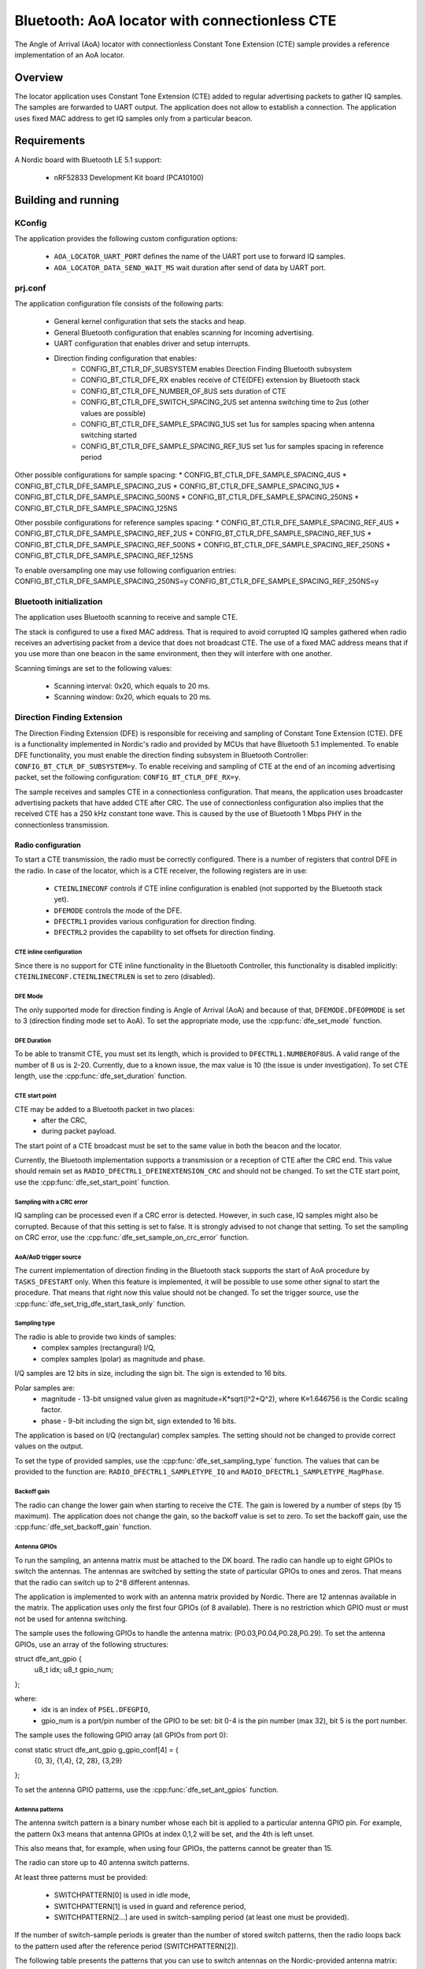 .. _bluetooth-aoa-Locator-conectionless-cte:

Bluetooth: AoA locator with connectionless CTE
##############################################

The Angle of Arrival (AoA) locator with connectionless Constant Tone Extension (CTE) sample provides a reference implementation of an AoA locator.

Overview
********

The locator application uses Constant Tone Extension (CTE) added to regular advertising packets to gather IQ samples.
The samples are forwarded to UART output.
The application does not allow to establish a connection.
The application uses fixed MAC address to get IQ samples only from a particular beacon.

Requirements
************

A Nordic board with Bluetooth LE 5.1 support:

   * nRF52833 Development Kit board (PCA10100)

Building and running
********************

.. code-block:: console
	mkdir build
	cd build
	cmake -DBOARD=nrf52833_pca10100 ..
	make
	make flash

KConfig
=======

The application provides the following custom configuration options:

	* ``AOA_LOCATOR_UART_PORT`` defines the name of the UART port use to forward IQ samples.
	* ``AOA_LOCATOR_DATA_SEND_WAIT_MS`` wait duration after send of data by UART port.

prj.conf
========

The application configuration file consists of the following parts:

   * General kernel configuration that sets the stacks and heap.
   * General Bluetooth configuration that enables scanning for incoming advertising.
   * UART configuration that enables driver and setup interrupts.
   * Direction finding configuration that enables: 
	* CONFIG_BT_CTLR_DF_SUBSYSTEM enables Direction Finding Bluetooth subsystem
	* CONFIG_BT_CTLR_DFE_RX enables receive of CTE(DFE) extension by Bluetooth stack
	* CONFIG_BT_CTLR_DFE_NUMBER_OF_8US sets duration of CTE
	* CONFIG_BT_CTLR_DFE_SWITCH_SPACING_2US set antenna switching time to 2us (other values are possible)
	* CONFIG_BT_CTLR_DFE_SAMPLE_SPACING_1US set 1us for samples spacing when antenna switching started
	* CONFIG_BT_CTLR_DFE_SAMPLE_SPACING_REF_1US set 1us for samples spacing in reference period

Other possible configurations for sample spacing:
* CONFIG_BT_CTLR_DFE_SAMPLE_SPACING_4US
* CONFIG_BT_CTLR_DFE_SAMPLE_SPACING_2US
* CONFIG_BT_CTLR_DFE_SAMPLE_SPACING_1US
* CONFIG_BT_CTLR_DFE_SAMPLE_SPACING_500NS
* CONFIG_BT_CTLR_DFE_SAMPLE_SPACING_250NS
* CONFIG_BT_CTLR_DFE_SAMPLE_SPACING_125NS

Other possbile configurations for reference samples spacing:
* CONFIG_BT_CTLR_DFE_SAMPLE_SPACING_REF_4US
* CONFIG_BT_CTLR_DFE_SAMPLE_SPACING_REF_2US
* CONFIG_BT_CTLR_DFE_SAMPLE_SPACING_REF_1US
* CONFIG_BT_CTLR_DFE_SAMPLE_SPACING_REF_500NS
* CONFIG_BT_CTLR_DFE_SAMPLE_SPACING_REF_250NS
* CONFIG_BT_CTLR_DFE_SAMPLE_SPACING_REF_125NS

To enable oversampling one may use following configuarion entries:
CONFIG_BT_CTLR_DFE_SAMPLE_SPACING_250NS=y
CONFIG_BT_CTLR_DFE_SAMPLE_SPACING_REF_250NS=y


Bluetooth initialization
========================

The application uses Bluetooth scanning to receive and sample CTE.

The stack is configured to use a fixed MAC address.
That is required to avoid corrupted IQ samples gathered when radio receives an advertising packet from a device that does not broadcast CTE.
The use of a fixed MAC address means that if you use more than one beacon in the same environment, then they will interfere with one another.

Scanning timings are set to the following values:

	* Scanning interval: 0x20, which equals to 20 ms.
	* Scanning window: 0x20, which equals to 20 ms.

Direction Finding Extension
===========================

The Direction Finding Extension (DFE) is responsible for receiving and sampling of Constant Tone Extension (CTE).
DFE is a functionality implemented in Nordic's radio and provided by MCUs that have Bluetooth 5.1 implemented.
To enable DFE functionality, you must enable the direction finding subsystem in Bluetooth Controller: ``CONFIG_BT_CTLR_DF_SUBSYSTEM=y``.
To enable receiving and sampling of CTE at the end of an incoming advertising packet, set the following configuration: ``CONFIG_BT_CTLR_DFE_RX=y``.

The sample receives and samples CTE in a connectionless configuration.
That means, the application uses broadcaster advertising packets that have added CTE after CRC.
The use of connectionless configuration also implies that the received CTE has a 250 kHz constant tone wave.
This is caused by the use of Bluetooth 1 Mbps PHY in the connectionless transmission.

Radio configuration
-------------------

To start a CTE transmission, the radio must be correctly configured.
There is a number of registers that control DFE in the radio.
In case of the locator, which is a CTE receiver, the following registers are in use:

   * ``CTEINLINECONF`` controls if CTE inline configuration is enabled (not supported by the Bluetooth stack yet).
   * ``DFEMODE`` controls the mode of the DFE.
   * ``DFECTRL1`` provides various configuration for direction finding.
   * ``DFECTRL2`` provides the capability to set offsets for direction finding.

CTE inline configuration
~~~~~~~~~~~~~~~~~~~~~~~~
Since there is no support for CTE inline functionality in the Bluetooth Controller, this functionality is disabled implicitly: ``CTEINLINECONF.CTEINLINECTRLEN`` is set to zero (disabled).

DFE Mode
~~~~~~~~
The only supported mode for direction finding is Angle of Arrival (AoA) and because of that, ``DFEMODE.DFEOPMODE`` is set to 3 (direction finding mode set to AoA).
To set the appropriate mode, use the :cpp:func:`dfe_set_mode` function.

DFE Duration
~~~~~~~~~~~~
To be able to transmit CTE, you must set its length, which is provided to ``DFECTRL1.NUMBEROF8US``.
A valid range of the number of 8 us is 2-20.
Currently, due to a known issue, the max value is 10 (the issue is under investigation).
To set CTE length, use the :cpp:func:`dfe_set_duration` function.

CTE start point
~~~~~~~~~~~~~~~
CTE may be added to a Bluetooth packet in two places:
   * after the CRC,
   * during packet payload.

The start point of a CTE broadcast must be set to the same value in both the beacon and the locator.

Currently, the Bluetooth implementation supports a transmission or a reception of CTE after the CRC end.
This value should remain set as ``RADIO_DFECTRL1_DFEINEXTENSION_CRC`` and should not be changed.
To set the CTE start point, use the :cpp:func:`dfe_set_start_point` function.

Sampling with a CRC error
~~~~~~~~~~~~~~~~~~~~~~~~~
IQ sampling can be processed even if a CRC error is detected.
However, in such case, IQ samples might also be corrupted.
Because of that this setting is set to false.
It is strongly advised to not change that setting.
To set the sampling on CRC error, use the :cpp:func:`dfe_set_sample_on_crc_error` function.

AoA/AoD trigger source
~~~~~~~~~~~~~~~~~~~~~~
The current implementation of direction finding in the Bluetooth stack supports the start of AoA procedure by ``TASKS_DFESTART`` only.
When this feature is implemented, it will be possible to use some other signal to start the procedure.
That means that right now this value should not be changed.
To set the trigger source, use the :cpp:func:`dfe_set_trig_dfe_start_task_only` function.

Sampling type
~~~~~~~~~~~~~
The radio is able to provide two kinds of samples:
   * complex samples (rectangural) I/Q,
   * complex samples (polar) as magnitude and phase.

I/Q samples are 12 bits in size, including the sign bit.
The sign is extended to 16 bits.

Polar samples are:
	* magnitude - 13-bit unsigned value given as magnitude=K*sqrt(I^2+Q^2), where K≈1.646756 is the Cordic scaling factor.
	* phase - 9-bit including the sign bit, sign extended to 16 bits.

The application is based on I/Q (rectangular) complex samples.
The setting should not be changed to provide correct values on the output.

To set the type of provided samples, use the :cpp:func:`dfe_set_sampling_type` function.
The values that can be provided to the function are: ``RADIO_DFECTRL1_SAMPLETYPE_IQ`` and ``RADIO_DFECTRL1_SAMPLETYPE_MagPhase``.

Backoff gain
~~~~~~~~~~~~
The radio can change the lower gain when starting to receive the CTE.
The gain is lowered by a number of steps (by 15 maximum).
The application does not change the gain, so the backoff value is set to zero.
To set the backoff gain, use the :cpp:func:`dfe_set_backoff_gain` function.

Antenna GPIOs
~~~~~~~~~~~~~
To run the sampling, an antenna matrix must be attached to the DK board.
The radio can handle up to eight GPIOs to switch the antennas.
The antennas are switched by setting the state of particular GPIOs to ones and zeros.
That means that the radio can switch up to 2^8 different antennas.

The application is implemented to work with an antenna matrix provided by Nordic.
There are 12 antennas available in the matrix.
The application uses only the first four GPIOs (of 8 available).
There is no restriction which GPIO must or must not be used for antenna switching.

The sample uses the following GPIOs to handle the antenna matrix: (P0.03,P0.04,P0.28,P0.29).
To set the antenna GPIOs, use an array of the following structures::

struct dfe_ant_gpio {
	u8_t idx;
	u8_t gpio_num;
};


where:
	* idx is an index of ``PSEL.DFEGPIO``,
	* gpio_num is a port/pin number of the GPIO to be set: bit 0-4 is the pin number (max 32), bit 5 is the port number.

The sample uses the following GPIO array (all GPIOs from port 0)::

const static struct dfe_ant_gpio g_gpio_conf[4] = {
	{0, 3}, {1,4}, {2, 28}, {3,29}
};

To set the antenna GPIO patterns, use the :cpp:func:`dfe_set_ant_gpios` function.

Antenna patterns
~~~~~~~~~~~~~~~~
The antenna switch pattern is a binary number whose each bit is applied to a particular antenna GPIO pin.
For example, the pattern 0x3 means that antenna GPIOs at index 0,1,2 will be set, and the 4th is left unset.

This also means that, for example, when using four GPIOs, the patterns cannot be greater than 15.

The radio can store up to 40 antenna switch patterns.

At least three patterns must be provided:

   * SWITCHPATTERN[0] is used in idle mode,
   * SWITCHPATTERN[1] is used in guard and reference period,
   * SWITCHPATTERN[2...] are used in switch-sampling period (at least one must be provided).

If the number of switch-sample periods is greater than the number of stored switch patterns, then the radio loops back to the pattern used after the reference period (SWITCHPATTERN[2]).

The following table presents the patterns that you can use to switch antennas on the Nordic-provided antenna matrix:

+--------+--------------+
|Antenna | ANT_SEL[3:0] |
+--------+--------------+
| ANT_12 |  0 (0000)    |
| ANT_10 |  1 (0001)    |
| ANT_11 |  2 (0010)    |
| ----   |  3 (0011)    |
+ -------+--------------+
| ANT_3  |  4 (0100)    |
| ANT_1  |  5 (0101)    |
| ANT_2  |  6 (0110)    |
| ----   |  7 (0111)    |
+--------+--------------+
| ANT_6  |  8 (1000)    |
| ANT_4  |  9 (1001)    |
| ANT_5  | 10 (1010)    |
| ----   | 11 (1011)    |
+--------+--------------+
| ANT_9  | 12 (1100)    |
| ANT_7  | 13 (1101)    |
| ANT_8  | 14 (1110)    |
| ----   | 15 (1111)    |
+--------+--------------+

The application uses two arrays to set antennas:
	* ant_gpio_pattern that holds patterns that enable particular antennas (index of pattern is a number of the antenna on the board),
	* antennae_switch_idx that holds indices of antennas to be stored in the SWITCHPATTERN register (those indices correspond to the ant_gpio_pattern indices).

The antennae_switch_idx array stores switch-sampling antennas only.

The SWITCHPATTERN[0] is stored in idle_ant_idx.
The SWITCHPATTERN[1] is stored in ref_ant_idx.

The sequence in which the patterns are applied is the following: idle_ant_idx, ref_ant_idx, antennae_switch_idx.

To set the antenna patterns, use the :cpp:func:`dfe_set_ant_gpio_patterns` function.

Antenna switch spacing
~~~~~~~~~~~~~~~~~~~~~~
After a reference period, the antenna switch period begins.
The duration of every switch-sample period depends on the setting provided.
The allowed values are:

	* RADIO_DFECTRL1_TSWITCHSPACING_4us (1UL)
	* RADIO_DFECTRL1_TSWITCHSPACING_2us (2UL)
	* RADIO_DFECTRL1_TSWITCHSPACING_1us (3UL) (This value is out of Bluetooth specification. It is a Nordic extension and has not been tested with regards to provided samples and their usability).

Every switch-sample period is divided into two parts: swich slot and sample slot.
The number of switch-sample periods depends on DFE duration (number of 8 us).

For example, in the following setup:
* the guard period lasts 4[us],
* the reference period lasts 8[us],
* the DFE duration is 5 -> 5*8[us]=40[us],
the time for antenna switching is 40 - 12 = 28[us].

The, if antenna switch spacing is set to 2[us], then there are 14 antenna switches.

If 11 antennas are set in the SWITCHPATTERN register, then after the 11th antenna, samples from SWITCHPATTERN[2],SWITCHPATTERNS[3],SWITCHPATTERNS[4] will be received (because of loopback).

To set switch spacing, use the :cpp:func:`dfe_set_ant_switch_spacing` function.

Switch spacing offset
~~~~~~~~~~~~~~~~~~~~~
The radio allows for some fine-tuning when the switching of antennas starts.
That offset is applied before the guard period starts (before the first switch from idle state).
The value of the offset is a 12-bit signed number of 16 M cycles (number of 62.5[ns]).
The sample does not use this setting.

To set switch spacing, use the :cpp:func:`dfe_set_switch_offset` function.

Reference samples spacing and switching period sample spacing
~~~~~~~~~~~~~~~~~~~~~~~~~~~~~~~~~~~~~~~~~~~~~~~~~~~~~~~~~~~~~
During the reference period, samples are gathered according to the reference samples spacing value.
The allowed reference sample spacing values are:

   * RADIO_DFECTRL1_TSAMPLESPACINGREF_4us (1UL)
   * RADIO_DFECTRL1_TSAMPLESPACINGREF_2us (2UL)
   * RADIO_DFECTRL1_TSAMPLESPACINGREF_1us (3UL)
   * RADIO_DFECTRL1_TSAMPLESPACINGREF_500ns (4UL)
   * RADIO_DFECTRL1_TSAMPLESPACINGREF_250ns (5UL)
   * RADIO_DFECTRL1_TSAMPLESPACINGREF_125ns (6UL)

Allowed switch period sample spacing values are:

   * RADIO_DFECTRL1_TSAMPLESPACING_4us (1UL)
   * RADIO_DFECTRL1_TSAMPLESPACING_2us (2UL)
   * RADIO_DFECTRL1_TSAMPLESPACING_1us (3UL)
   * RADIO_DFECTRL1_TSAMPLESPACING_500ns (4UL)
   * RADIO_DFECTRL1_TSAMPLESPACING_250ns (5UL)
   * RADIO_DFECTRL1_TSAMPLESPACING_125ns (6UL)

According to Bluetooth specification, there is only one sample spacing allowed - 1[us].
However, Nordic's radio provides additional settings.

One of these settings is the capability to use oversampling - spacing values that are lower than 1[us]:

This is the only difference between the two configurations enabled by configuration options: ``AOA_LOCATOR_REGULAR_CTE`` and ``AOA_LOCATOR_OVERSAMPLING_CTE``:
   * In case of ``AOA_LOCATOR_REGULAR_CTE``, the 1[us] sample spacing is used (for both reference and switch periods).
   * In case of ``AOA_LOCATOR_OVERSAMPLING_CTE`` the 250[ns] sample spacing is used. (for both reference and switch periods).

Note that the radio also allows to set different sample spacing for the reference and switch periods.

To set sample spacing for the reference period, use the :cpp:func:`dfe_set_sampling_spacing_ref` function.
To set sample spacing for the switching period use the :cpp:func:`dfe_set_sample_spacing` function.

Sampling in reference and switching periods
~~~~~~~~~~~~~~~~~~~~~~~~~~~~~~~~~~~~~~~~~~~

Keep in mind the following information regarding sampling periods.

Sampling in the reference period starts at the beginning of the period.
This means that the last sample in the reference period is taken "sample spacing time" before the end of the period.
For example, if reference sample spacing is set to 500[ns], then the last sample is taken 500 ns before the end of the reference period (or 7,5[us] after the start of the period).

Sampling in the switching period does not start at the beginning of the period.
It starts after a delay whose value is half of the switch spacing time.
For example, if switch spacing is 2[us], then the first sample arrives after a delay of 1[us].

So the delay between the last reference period sample and the first switch period sample is provided by the formula: TSAMPLESPACINGREF + 1/2 * TSWITCHSPACING.

Examples:

   * For: TSAMPLESPACINGREF=1us and TSWITCHSPACING=4us, the delay equals 1 + 4/2 = 3 us
   * For: TSAMPLESPACINGREF=1us and TSWITCHSPACING=2us, the delay equals 1 + 2/2 = 2 us
   * For: TSAMPLESPACINGREF=0.5us and TSWITCHSPACING=2us, the delay equals 0.5 + 2/2 = 1.5 us

Take this delay into account when evaluating the phase and time difference between samples from the reference period and the switching period.

The radio does not stop sampling in switching slots.
This has a drawback when the time between samples is shorter than switch spacing.
In such case, the samples are taken during the switch period.
These samples might be corruped because the radio might not be in a stable state to gather valid values.

The samples are taken during the switch period because the radio starts sampling and collects samples until the end of DFE (CTE) duration.
For example, if switch spacing is 2[us] (so a switch slot (SW) is 1[us] and a sampling slot (SA) is 1[us]), a sampling slot is 250[ns], then the following table shows when the samples are taken ("X" means a sample).

+-------|-------+-------|-------+-------|-------+-------|-------+
   SW   |  SA   |   SW  |  SA   |   SW  |  SA   |   SW  |  SA   |
+-------|-------+-------|-------+-------|-------+-------|-------+
         X X X X X X X X X X X X X X X X X X X X X X X X X X X X
+-------|-------+-------|-------+-------|-------+-------|-------+

After the end of the first SW slot, sampling starts and continues up to the end of the DFE (CTE) duration.

The conclusion is that sampling during the switch slot has implications.
Samples must be discarded, but a sample does not provide a time when it was taken.
Therefore, software must be able to evaluate timings of samples using the provided settings (switch and sample spacings), taking into account when sampling starts.

In case of the reference period, every sample is valid.
In case of the switching period, it is more complicated.
First of all, the algorithm must check if the spacing between samples is shorter than the antennas' switch spacing.
If that is true, then half of the samples should be discarded.

A similar compilation applies to mapping of samples to antennas.
This must also be done by software because radio does not provide such information.
The solution is based on switch spacing, sample spacing, length of DFE (CTE), and the antennas' switch pattern.
Length of DFE (CTE) with antenna spacing provides a number of effective antennas used.
Sample spacing and switch spacing allows to find out which antenna was used to provide a particular sample.
Note that the first antenna provides only a half of samples taken in a single switch-sample period.

Implementation of samples to antennas mapping (including marking "255" discarded samples) can be found in :cpp:func:`df_map_iq_samples_to_antennas`.

Sampling offset
~~~~~~~~~~~~~~~
Similarly to switching, the start of sampling in the switch-sample period can be also fine tuned by setting sample offset.

The value of the offset is a 12-bit signed number of 16 M cycles (number of 62.5[ns]).

This setting can delay the sampling or make the sampling start faster (for example, if switches on the antennas' board are very slow).
Note that this delay must be added to the mapping of samples to time and antennas.

It has not been added to this evaluation of samples to antennas mapping.

The application sets this value to 1 (62.5ns) to move the start of sampling a little bit.
Bluetooth 5.1 specification states that samples should be taken 125 ns after the start of a sampling slot and 125 ns before the end of a sampling slot.
To set sampling spacing, use the :cpp:func:`dfe_set_sample_offset` function.

The radio is configured in :cpp:func:`dfe_init()`.


UART settings
-------------
	* Baud rate 115200
	* Data bits 8
	* Stop bits 1
	* Parity  None
	* Flow Control Off

UART application protocol
-------------------------

There is a protocol used for transmission of data over UART. Below is a fragment of complete data frame but representing every field it may include.

DF_BEGIN
IQ:0,0,11,114,137
IQ:1,2,11,156,84
.
.
.
IQ:142,292,255,39,161
IQ:143,294,255,99,151
SW:2
RR:5
SS:5
FR:2402
ME:0
MA:0
KE:0
KA:0
DF_END

Each data frame begins with DF_BEGIN and ends with DF_END strings.
If one didn't receive DF_BEGIN then data frame is not complete. The same goes if there is no DF_END.

After DF_BEGIN there is a block of strings that begin of IQ samples. Number of IQ samples provided depends on DFE configuration (duration, reference sample spacing, sample spacing). In the example, there were 144 samples provided. Each row represents single IQ sample. 
Format is following e.g.: IQ:143,294,255,99,151
	* “IQ:” mandatory begin of IQ sample data.
	* “143” is a sample number (indexed from 0).
	* "294” is time as number of 125ns units. The sample was taken 294*125ns=40750ns after beginning of reference period.
	* “255” is an antenna index. This field may have a value in range 1 to 12. It is a antenna index. In case there is value 255, the sample was taken in antenna switching period and should be discarded from further evaluation.
	* “99” is a Q component value.
	* “151” is an I component value.

After IQ samples block there is configuration and angles block:
	* “SW:2” is an antenna switching time constant. "SW:" is mandatory beginnig of the record. Following number is a constant representing configuration used. It may have on of following values:
		* RADIO_DFECTRL1_TSWITCHSPACING_4us (1UL)
		* RADIO_DFECTRL1_TSWITCHSPACING_2us (2UL)
		* RADIO_DFECTRL1_TSWITCHSPACING_1us (3UL)
	* “RR:5” is a spacing of samples in reference period. "RR:" is mandatory beginnig of the record. Following number is a constant representing configuration used. It may have one of following values:
		* RADIO_DFECTRL1_TSAMPLESPACINGREF_4us (1UL)
		* RADIO_DFECTRL1_TSAMPLESPACINGREF_2us (2UL)
		* RADIO_DFECTRL1_TSAMPLESPACINGREF_1us (3UL)
		* RADIO_DFECTRL1_TSAMPLESPACINGREF_500ns (4UL)
		* RADIO_DFECTRL1_TSAMPLESPACINGREF_250ns (5UL)
		* RADIO_DFECTRL1_TSAMPLESPACINGREF_125ns (6UL)
	* “SS:5” is a spacing of samples during antenna swiching period. "SS:" is mandatory beginnig of the record. Following number is a constant representing configuration used. It may have on of following values:
		* RADIO_DFECTRL1_TSAMPLESPACING_4us (1UL)
		* RADIO_DFECTRL1_TSAMPLESPACING_2us (2UL)
		* RADIO_DFECTRL1_TSAMPLESPACING_1us (3UL)
		* RADIO_DFECTRL1_TSAMPLESPACING_500ns (4UL)
		* RADIO_DFECTRL1_TSAMPLESPACING_250ns (5UL)
		* RADIO_DFECTRL1_TSAMPLESPACING_125ns (6UL)
	* "FR:2402"  is a frequency that was used to collect IQ samples. "FR:" is mandatory beginnig of the record. Following number is a frequency value in MHz.
	* “ME:0” this entry if reserved for future use
	* “MA:0” this entry if reserved for future use
	* “KE:0” this entry if reserved for future use
	* “KA:0” this entry if reserved for future use

DFE data frame ends with “DFE_END” string.


